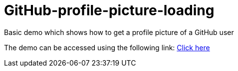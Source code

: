 # GitHub-profile-picture-loading

Basic demo which shows how to get a profile picture of a GitHub user

The demo can be accessed using the following link: https://www.bestofcode.net/Applications/github-avatar[Click here]
